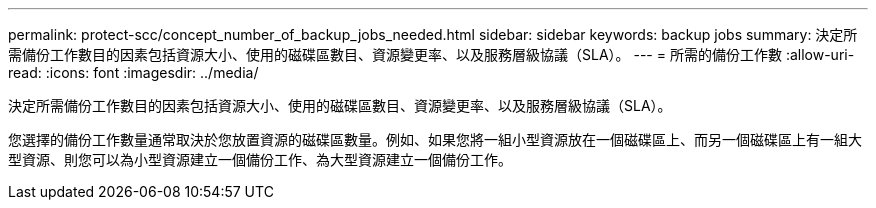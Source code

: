 ---
permalink: protect-scc/concept_number_of_backup_jobs_needed.html 
sidebar: sidebar 
keywords: backup jobs 
summary: 決定所需備份工作數目的因素包括資源大小、使用的磁碟區數目、資源變更率、以及服務層級協議（SLA）。 
---
= 所需的備份工作數
:allow-uri-read: 
:icons: font
:imagesdir: ../media/


[role="lead"]
決定所需備份工作數目的因素包括資源大小、使用的磁碟區數目、資源變更率、以及服務層級協議（SLA）。

您選擇的備份工作數量通常取決於您放置資源的磁碟區數量。例如、如果您將一組小型資源放在一個磁碟區上、而另一個磁碟區上有一組大型資源、則您可以為小型資源建立一個備份工作、為大型資源建立一個備份工作。
